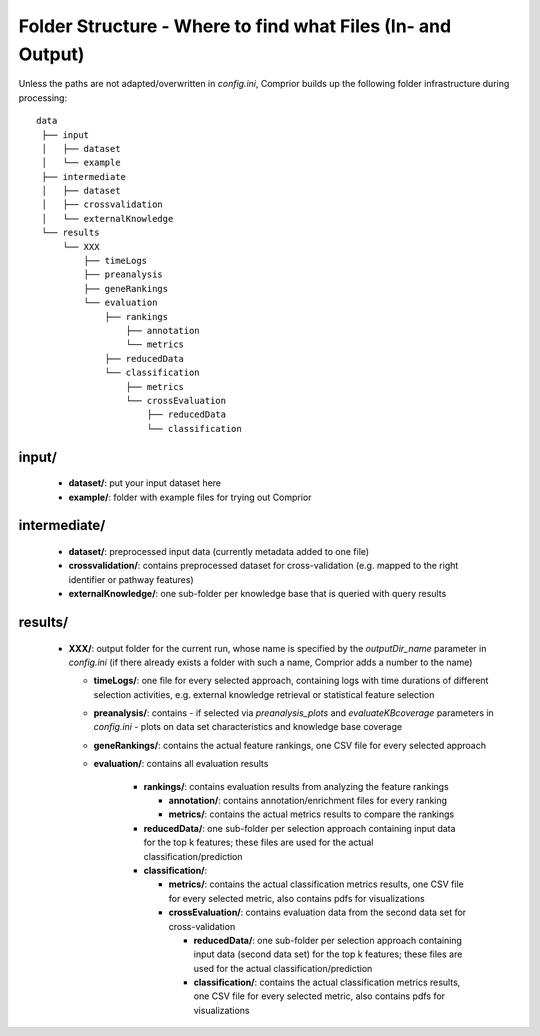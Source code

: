 .. _outputStructure:

Folder Structure  - Where to find what Files (In- and Output)
=============================================================

Unless the paths are not adapted/overwritten in *config.ini*, Comprior builds up the following folder infrastructure during processing:
::

  data
   ├── input
   │   ├── dataset
   │   └── example
   ├── intermediate
   │   ├── dataset
   │   ├── crossvalidation
   │   └── externalKnowledge
   └── results
       └── XXX
           ├── timeLogs
           ├── preanalysis
           ├── geneRankings
           └── evaluation
               ├── rankings
                   ├── annotation
                   └── metrics
               ├── reducedData
               └── classification
                   ├── metrics
                   └── crossEvaluation
                       ├── reducedData
                       └── classification



input/
*********

  * **dataset/**: put your input dataset here
  * **example/**: folder with example files for trying out Comprior

intermediate/
****************

  * **dataset/**: preprocessed input data (currently metadata added to one file)
  * **crossvalidation/**: contains preprocessed dataset for cross-validation (e.g. mapped to the right identifier or pathway features)
  * **externalKnowledge/**: one sub-folder per knowledge base that is queried with query results

results/
***********

  * **XXX/**: output folder for the current run, whose name is specified by the *outputDir_name* parameter in *config.ini* (if there already exists a folder with such a name, Comprior adds a number to the name)

    * **timeLogs/**: one file for every selected approach, containing logs with time durations of different selection activities, e.g. external knowledge retrieval or statistical feature selection
    * **preanalysis/**: contains - if selected via *preanalysis_plots* and *evaluateKBcoverage* parameters in *config.ini* - plots on data set characteristics and knowledge base coverage
    * **geneRankings/**: contains the actual feature rankings, one CSV file for every selected approach
    * **evaluation/**: contains all evaluation results

        * **rankings/**: contains evaluation results from analyzing the feature rankings

          * **annotation/**: contains annotation/enrichment files for every ranking
          * **metrics/**: contains the actual metrics results to compare the rankings

        * **reducedData/**: one sub-folder per selection approach containing input data for the top k features; these files are used for the actual classification/prediction
        * **classification/**:

          * **metrics/**: contains the actual classification metrics results, one CSV file for every selected metric, also contains pdfs for visualizations
          * **crossEvaluation/**: contains evaluation data from the second data set for cross-validation

            * **reducedData/**: one sub-folder per selection approach containing input data (second data set) for the top k features; these files are used for the actual classification/prediction
            * **classification/**: contains the actual classification metrics results, one CSV file for every selected metric, also contains pdfs for visualizations
